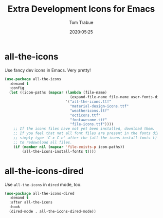 #+title:  Extra Development Icons for Emacs
#+author: Tom Trabue
#+email:  tom.trabue@gmail.com
#+date:   2020:05:25
#+STARTUP: fold

* all-the-icons
  Use fancy dev icons in Emacs.  Very pretty!

#+begin_src emacs-lisp
  (use-package all-the-icons
    :demand t
    :config
    (let ((icon-paths (mapcar (lambda (file-name)
                                (expand-file-name file-name user-fonts-dir))
                              '("all-the-icons.ttf"
                                "material-design-icons.ttf"
                                "weathericons.ttf"
                                "octicons.ttf"
                                "fontawesome.ttf"
                                "file-icons.ttf"))))
      ;; If the icons files have not yet been installed, download them.
      ;; If you feel that not all font files are present in the fonts dir, then
      ;; simply type 'C-x C-e' after the (all-the-icons-install-fonts t) sexp
      ;; to redownload all files.
      (if (member nil (mapcar 'file-exists-p icon-paths))
          (all-the-icons-install-fonts t))))
#+end_src

* all-the-icons-dired
  Use =all-the-icons= in =dired= mode, too.

#+begin_src emacs-lisp
  (use-package all-the-icons-dired
    :demand t
    :after all-the-icons
    :hook
    (dired-mode . all-the-icons-dired-mode))
#+end_src
